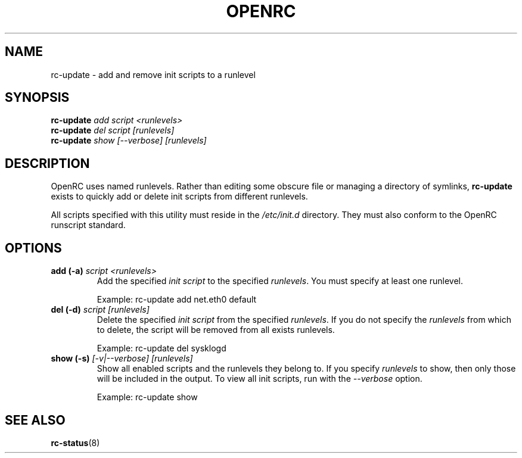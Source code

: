 .TH "OPENRC" "8" "Nov 2007" "openrc" "openrc"
.SH NAME
rc-update \- add and remove init scripts to a runlevel
.SH SYNOPSIS
\fBrc-update\fR \fIadd\fR \fIscript\fR \fI<runlevels>\fR
.br
\fBrc-update\fR \fIdel\fR \fIscript\fR \fI[runlevels]\fR
.br
\fBrc-update\fR \fIshow\fR \fI[\-\-verbose]\fR \fI[runlevels]\fR
.SH DESCRIPTION
OpenRC uses named runlevels.  Rather than editing some obscure 
file or managing a directory of symlinks, \fBrc-update\fR exists to quickly 
add or delete init scripts from different runlevels.

All scripts specified with this utility must reside in the \fI/etc/init.d\fR 
directory.  They must also conform to the OpenRC runscript standard.
.SH OPTIONS
.TP
\fBadd (\-a)\fR \fIscript\fR \fI<runlevels>\fR
Add the specified \fIinit script\fR to the specified \fIrunlevels\fR.  You 
must specify at least one runlevel.

Example: rc-update add net.eth0 default
.TP
\fBdel (\-d)\fR \fIscript\fR \fI[runlevels]\fR
Delete the specified \fIinit script\fR from the specified \fIrunlevels\fR.  
If you do not specify the \fIrunlevels\fR from which to delete, the script 
will be removed from all exists runlevels.

Example: rc-update del sysklogd
.TP
\fBshow (\-s)\fR \fI[\-v|\-\-verbose]\fR \fI[runlevels]\fR
Show all enabled scripts and the runlevels they belong to.  If you specify 
\fIrunlevels\fR to show, then only those will be included in the output.  To 
view all init scripts, run with the \fI\-\-verbose\fR option.

Example: rc-update show
.SH "SEE ALSO"
.BR rc-status (8)
